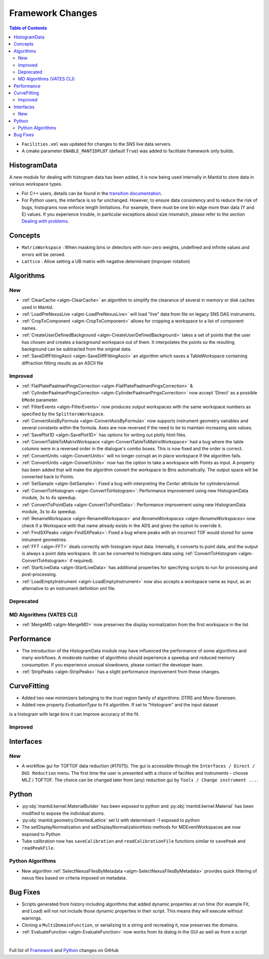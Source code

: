 =================
Framework Changes
=================

.. contents:: Table of Contents
   :local:

- ``Facilities.xml`` was updated for changes to the SNS live data servers.

- A cmake parameter ``ENABLE_MANTIDPLOT`` (default ``True``) was added to facilitate framework only builds.

HistogramData
-------------

A new module for dealing with histogram data has been added, it is now being used internally in Mantid to store data in various workspace types.

- For C++ users, details can be found in the `transition documentation <http://docs.mantidproject.org/nightly/concepts/HistogramData.html>`_.
- For Python users, the interface is so far unchanged.
  However, to ensure data consistency and to reduce the risk of bugs, histograms now enforce length limitations. For example, there must be one bin edge more than data (Y and E) values.
  If you experience trouble, in particular exceptions about size mismatch, please refer to the section `Dealing with problems <http://docs.mantidproject.org/nightly/concepts/HistogramData.html#dealing-with-problems>`_.

Concepts
--------

- ``MatrixWorkspace`` : When masking bins or detectors with non-zero weights,
  undefined and infinite values and errors will be zeroed.
- ``Lattice`` : Allow setting a UB matrix with negative determinant (improper rotation)

Algorithms
----------

New
###

-  :ref:`ClearCache <algm-ClearCache>` an algorithm to simplify the clearance of several in memory or disk caches used in Mantid.

- :ref:`LoadPreNexusLive <algm-LoadPreNexusLive>` will load "live"
  data from file on legacy SNS DAS instruments.

- :ref:`CropToComponent <algm-CropToComponent>` allows for cropping a workspace to a list of component names.
- :ref:`CreateUserDefinedBackground <algm-CreateUserDefinedBackground>` takes a set of points
  that the user has chosen and creates a background workspace out of them. It interpolates the
  points so the resulting background can be subtracted from the original data.

- :ref:`SaveDiffFittingAscii <algm-SaveDiffFittingAscii>` an algorithm which saves a TableWorkspace containing
  diffraction fitting results as an ASCII file


Improved
########

- :ref:`FlatPlatePaalmanPingsCorrection <algm-FlatPlatePaalmanPingsCorrection>` & :ref:`CylinderPaalmanPingsCorrection <algm-CylinderPaalmanPingsCorrection>`
  now accept 'Direct' as a possible ``EMode`` parameter.

- :ref:`FilterEvents <algm-FilterEvents>` now produces output
  workspaces with the same workspace numbers as specified by the
  ``SplittersWorkspace``.
- :ref:`ConvertAxisByFormula <algm-ConvertAxisByFormula>` now supports instrument geometry vairables and several constants within the formula.  Axes are now reversed if the need to be to maintain increasing axis values.

- :ref:`SavePlot1D <algm-SavePlot1D>` has options for writing out
  plotly html files.

- :ref:`ConvertTableToMatrixWorkspace <algm-ConvertTableToMatrixWorkspace>`
  had a bug where the table columns were in a reversed order in the dialogue's combo boxes.
  This is now fixed and the order is correct.

- :ref:`ConvertUnits <algm-ConvertUnits>` will no longer corrupt an in place workspace if the algorithm fails.

- :ref:`ConvertUnits <algm-ConvertUnits>` now has the option to take a workspace with Points as input.
  A property has been added that will make the algorithm convert the workspace to Bins automatically. The output space will be converted back to Points.

- :ref:`SetSample <algm-SetSample>`: Fixed a bug with interpreting the `Center` attribute for cylinders/annuli

- :ref:`ConvertToHistogram <algm-ConvertToHistogram>`: Performance improvement using new HistogramData module,
  3x to 4x speedup.

- :ref:`ConvertToPointData <algm-ConvertToPointData>`: Performance improvement using new HistogramData module,
  3x to 4x speedup.

- :ref:`RenameWorkspace <algm-RenameWorkspace>` and `RenameWorkspaces <algm-RenameWorkspaces>`
  now check if a Workspace with that name already exists in the ADS and gives
  the option to override it.

- :ref:`FindSXPeaks <algm-FindSXPeaks>`: Fixed a bug where peaks with an incorrect TOF would stored for some intrument geometries.

- :ref:`FFT <algm-FFT>` deals correctly with histogram input data. Internally, it converts to point data, and the output is always a point data workspace. (It can be converted to histogram data using :ref:`ConvertToHistogram <algm-ConvertToHistogram>` if required).

-  :ref:`StartLiveData <algm-StartLiveData>` has additional properties for specifying scripts to run for processing and post-processing.

- :ref:`LoadEmptyInstrument <algm-LoadEmptyInstrument>` now also accepts a workspace name as input, as an alternative to an instrument definition xml file.

Deprecated
##########

MD Algorithms (VATES CLI)
#########################

- :ref:`MergeMD <algm-MergeMD>` now preserves the display normalization from the first workspace in the list

Performance
-----------

- The introduction of the HistogramData module may have influenced the performance of some algorithms and many workflows.
  A moderate number of algorithms should experience a speedup and reduced memory consumption.
  If you experience unusual slowdowns, please contact the developer team.

- :ref:`StripPeaks <algm-StripPeaks>` has a slight performance improvement from these changes.


CurveFitting
------------

- Added two new minimizers belonging to the trust region family of algorithms: DTRS and More-Sorensen.
- Added new property `EvaluationType` to Fit algorithm. If set to "Histogram" and the input dataset 
is a histogram with large bins it can improve accuracy of the fit.

Improved
########

Interfaces
----------

New
###

- A workflow gui for TOFTOF data reduction (#17075).
  The gui is accessible through the ``Interfaces / Direct / DGS Reduction`` menu.
  The first time the user is presented with a choice of facilites and instruments -
  choose MLZ / TOFTOF. The choice can be changed later from (any) reduction gui by
  ``Tools / Change instrument ...``.


Python
------

- :py:obj:`mantid.kernel.MaterialBuilder` has been exposed to python
  and :py:obj:`mantid.kernel.Material` has been modified to expose the
  individual atoms.
- :py:obj:`mantid.geometry.OrientedLattice` set U with determinant -1 exposed to python
- The setDisplayNormalization and setDisplayNormalizationHisto methods for MDEventWorkspaces are now exposed to Python
- Tube calibration now has ``saveCalibration`` and ``readCalibrationFile`` functions similar to ``savePeak`` and ``readPeakFile``.

Python Algorithms
#################

- New algorithm :ref:`SelectNexusFilesByMetadata <algm-SelectNexusFilesByMetadata>` provides quick filtering of nexus files based on criteria imposed on metadata.

Bug Fixes
---------
- Scripts generated from history including algorithms that added dynamic properties at run time (for example Fit, and Load) will not not include those dynamic properties in their script.  This means they will execute without warnings.
- Cloning a ``MultiDomainFunction``, or serializing to a string and recreating it, now preserves the domains.
- :ref:`EvaluateFunction <algm-EvaluateFunction>` now works from its dialog in the GUI as well as from a script


|

Full list of
`Framework <http://github.com/mantidproject/mantid/pulls?q=is%3Apr+milestone%3A%22Release+3.8%22+is%3Amerged+label%3A%22Component%3A+Framework%22>`__
and
`Python <http://github.com/mantidproject/mantid/pulls?q=is%3Apr+milestone%3A%22Release+3.8%22+is%3Amerged+label%3A%22Component%3A+Python%22>`__
changes on GitHub
